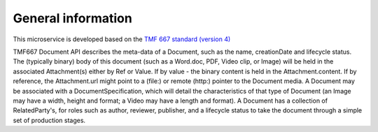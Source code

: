 General information
===================
This microservice is developed based on the `TMF 667 standard (version 4) <https://www.tmforum.org/resources/how-to-guide/tmf667-document-api-user-guide-v4-0-0/>`_

TMF667 Document API describes the meta-data of a Document,
such as the name, creationDate and lifecycle status.
The (typically binary) body of this document
(such as a Word.doc, PDF, Video clip, or Image)
will be held in the associated Attachment(s) either by Ref
or Value. If by value - the binary content is held in
the Attachment.content. If by reference,
the Attachment.url might point to a (file:)
or remote (http:) pointer to the Document media.
A Document may be associated with a DocumentSpecification,
which will detail the characteristics of that type of
Document (an Image may have a width, height and format;
a Video may have a length and format).
A Document has a collection of RelatedParty's,
for roles such as author, reviewer, publisher,
and a lifecycle status to take the document through a
simple set of production stages.